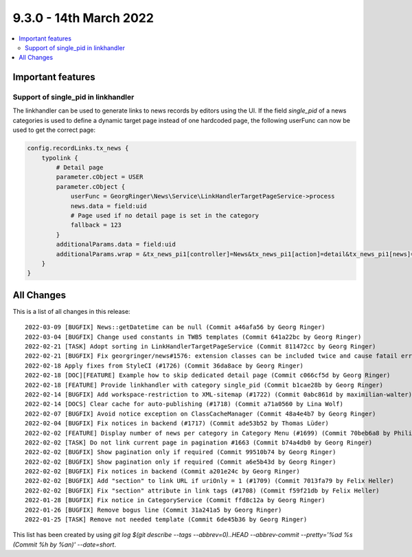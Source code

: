9.3.0 - 14th March 2022
=======================

.. contents::
        :local:
        :depth: 3

Important features
------------------

Support of single_pid in linkhandler
^^^^^^^^^^^^^^^^^^^^^^^^^^^^^^^^^^^^
The linkhandler can be used to generate links to news records by editors using the UI.
If the field `single_pid` of a news categories is used to define a dynamic target page instead of one hardcoded page, the following userFunc can now be used to get the correct page:

.. code-block:: typoscript

    config.recordLinks.tx_news {
        typolink {
            # Detail page
            parameter.cObject = USER
            parameter.cObject {
                userFunc = GeorgRinger\News\Service\LinkHandlerTargetPageService->process
                news.data = field:uid
                # Page used if no detail page is set in the category
                fallback = 123
            }
            additionalParams.data = field:uid
            additionalParams.wrap = &tx_news_pi1[controller]=News&tx_news_pi1[action]=detail&tx_news_pi1[news]=|
        }
    }



All Changes
-----------
This is a list of all changes in this release: ::

    2022-03-09 [BUGFIX] News::getDatetime can be null (Commit a46afa56 by Georg Ringer)
    2022-03-04 [BUGFIX] Change used constants in TWB5 templates (Commit 641a22bc by Georg Ringer)
    2022-02-21 [TASK] Adopt sorting in LinkHandlerTargetPageService (Commit 811472cc by Georg Ringer)
    2022-02-21 [BUGFIX] Fix georgringer/news#1576: extension classes can be included twice and cause fatail error (#1727) (Commit 4e984e7c by Dmitry Dulepov)
    2022-02-18 Apply fixes from StyleCI (#1726) (Commit 36da8ace by Georg Ringer)
    2022-02-18 [DOC][FEATURE] Example how to skip dedicated detail page (Commit c066cf5d by Georg Ringer)
    2022-02-18 [FEATURE] Provide linkhandler with category single_pid (Commit b1cae28b by Georg Ringer)
    2022-02-14 [BUGFIX] Add workspace-restriction to XML-sitemap (#1722) (Commit 0abc861d by maximilian-walter)
    2022-02-14 [DOCS] Clear cache for auto-publishing (#1718) (Commit a71a0560 by Lina Wolf)
    2022-02-07 [BUGFIX] Avoid notice exception on ClassCacheManager (Commit 48a4e4b7 by Georg Ringer)
    2022-02-04 [BUGFIX] Fix notices in backend (#1717) (Commit ade53b52 by Thomas Lüder)
    2022-02-02 [FEATURE] Display number of news per category in Category Menu (#1699) (Commit 70beb6a8 by Philipp Kitzberger)
    2022-02-02 [TASK] Do not link current page in pagination #1663 (Commit b74a4db0 by Georg Ringer)
    2022-02-02 [BUGFIX] Show pagination only if required (Commit 99510b74 by Georg Ringer)
    2022-02-02 [BUGFIX] Show pagination only if required (Commit a6e5b43d by Georg Ringer)
    2022-02-02 [BUGFIX] Fix notices in backend (Commit a201e24c by Georg Ringer)
    2022-02-02 [BUGFIX] Add "section" to link URL if uriOnly = 1 (#1709) (Commit 7013fa79 by Felix Heller)
    2022-02-02 [BUGFIX] Fix "section" attribute in link tags (#1708) (Commit f59f21db by Felix Heller)
    2022-01-28 [BUGFIX] Fix notice in CategoryService (Commit ffd8c12a by Georg Ringer)
    2022-01-26 [BUGFIX] Remove bogus line (Commit 31a241a5 by Georg Ringer)
    2022-01-25 [TASK] Remove not needed template (Commit 6de45b36 by Georg Ringer)

This list has been created by using `git log $(git describe --tags --abbrev=0)..HEAD --abbrev-commit --pretty='%ad %s (Commit %h by %an)' --date=short`.
